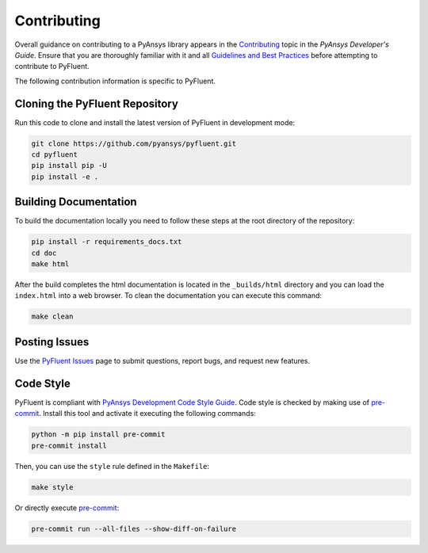 .. _ref_contributing:

============
Contributing
============
Overall guidance on contributing to a PyAnsys library appears in the
`Contributing <https://dev.docs.pyansys.com/overview/contributing.html>`_ topic
in the *PyAnsys Developer's Guide*. Ensure that you are thoroughly familiar with
it and all `Guidelines and Best Practices
<https://dev.docs.pyansys.com/guidelines/index.html>`_ before attempting to
contribute to PyFluent.
 
The following contribution information is specific to PyFluent.

Cloning the PyFluent Repository
-------------------------------
Run this code to clone and install the latest version of PyFluent in development
mode:

.. code::

    git clone https://github.com/pyansys/pyfluent.git
    cd pyfluent
    pip install pip -U
    pip install -e .

Building Documentation
----------------------
To build the documentation locally you need to follow these steps at the root
directory of the repository:

.. code:: 

    pip install -r requirements_docs.txt
    cd doc
    make html

After the build completes the html documentation is located in the
``_builds/html`` directory and you can load the ``index.html`` into a web
browser.  To clean the documentation you can execute this command:

.. code::

    make clean

Posting Issues
--------------
Use the `PyFluent Issues <https://github.com/pyansys/pyfluent/issues>`_ page to
submit questions, report bugs, and request new features.


Code Style
----------
PyFluent is compliant with `PyAnsys Development Code Style Guide
<https://dev.docs.pyansys.com/coding_style/index.html>`_.  Code style is checked
by making use of `pre-commit <https://pre-commit.com/>`_. Install this tool and
activate it executing the following commands:

.. code:: bash

   python -m pip install pre-commit
   pre-commit install

Then, you can use the ``style`` rule defined in the ``Makefile``:

.. code:: bash

   make style

Or directly execute `pre-commit <https://pre-commit.com/>`_:

.. code:: bash

    pre-commit run --all-files --show-diff-on-failure
